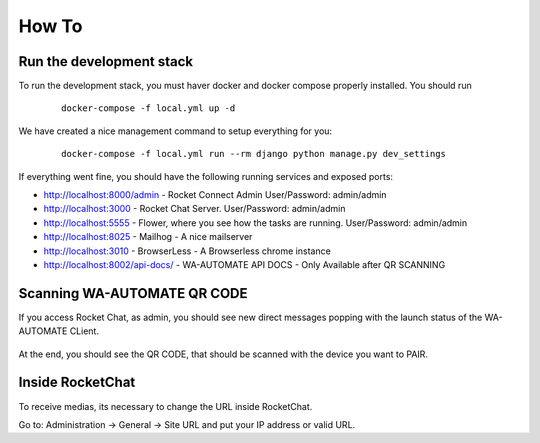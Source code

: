 How To
======================================================================

Run the development stack
----------------------------------------------------------------------

To run the development stack, you must haver docker and docker compose properly installed. You should run
    ::
    
        docker-compose -f local.yml up -d


We have created a nice management command to setup everything for you:

    ::
    
        docker-compose -f local.yml run --rm django python manage.py dev_settings

If everything went fine, you should have the following running services and exposed ports:

* http://localhost:8000/admin - Rocket Connect Admin User/Password: admin/admin
* http://localhost:3000 - Rocket Chat Server. User/Password: admin/admin
* http://localhost:5555 - Flower, where you see how the tasks are running. User/Password: admin/admin
* http://localhost:8025 - Mailhog - A nice mailserver
* http://localhost:3010 - BrowserLess - A Browserless chrome instance
* http://localhost:8002/api-docs/ - WA-AUTOMATE API DOCS - Only Available after QR SCANNING

Scanning WA-AUTOMATE QR CODE
----------------------------------------------------------------------

If you access Rocket Chat, as admin, you should see new direct messages popping with the launch status of the WA-AUTOMATE CLient.

.. figure:: wa-launch-messages.png

At the end, you should see the QR CODE, that should be scanned with the device you want to PAIR.

Inside RocketChat
----------------------------------------------------------------------

To receive medias, its necessary to change the URL inside RocketChat.

Go to:
Administration -> General -> Site URL and put your IP address or valid URL.



